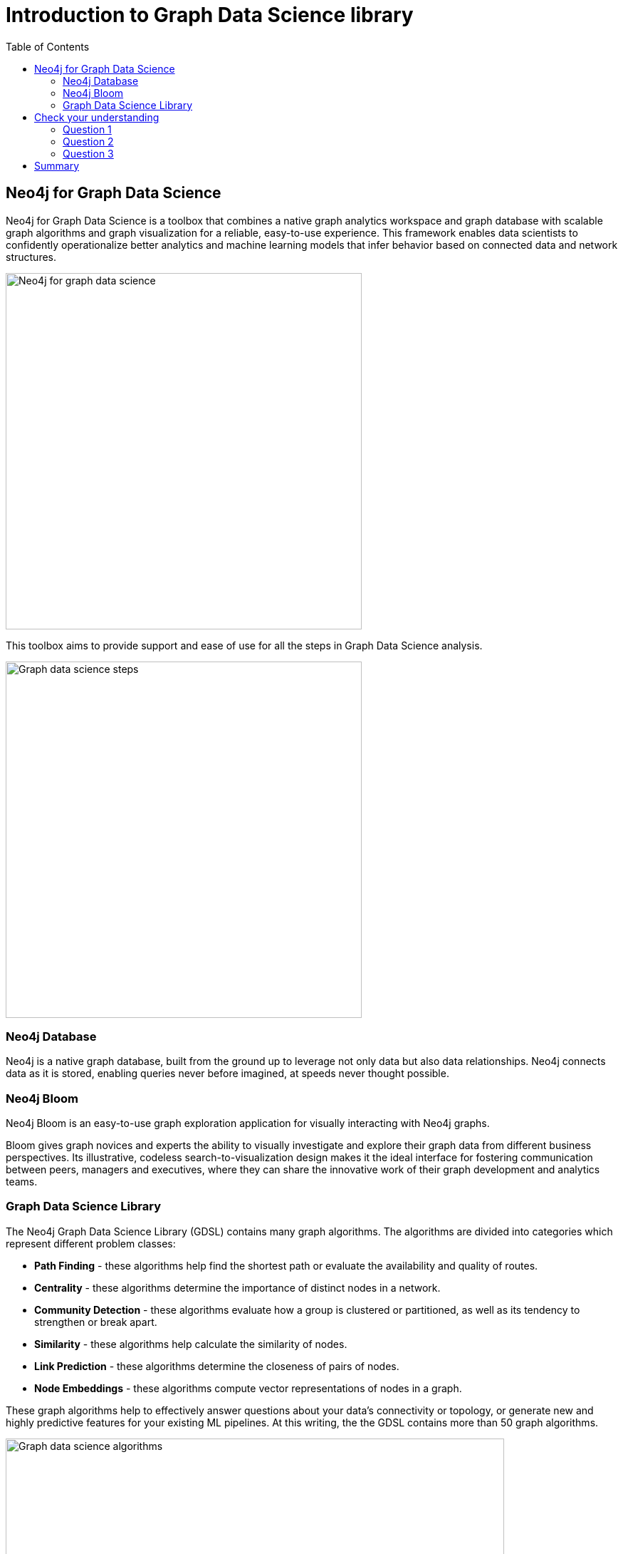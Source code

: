 = Introduction to Graph Data Science library
:slug: 03-iga-40-intro-to-gds
:doctype: book
:toc: left
:toclevels: 4
:imagesdir: ../images
:module-next-title: Environment Setup

== Neo4j for Graph Data Science

Neo4j for Graph Data Science is a toolbox that combines a native graph analytics workspace and graph database with scalable graph algorithms and graph visualization for a reliable, easy-to-use experience.
This framework enables data scientists to confidently operationalize better analytics and machine learning models that infer behavior based on connected data and network structures. 

image::neo4j-for-graph-data-science.png[Neo4j for graph data science,width=500,align=center]

This toolbox aims to provide support and ease of use for all the steps in Graph Data Science analysis.

image::gds-steps.png[Graph data science steps,width=500,align=center]

=== Neo4j Database

Neo4j is a native graph database, built from the ground up to leverage not only data but also data relationships.
Neo4j connects data as it is stored, enabling queries never before imagined, at speeds never thought possible.

=== Neo4j Bloom

Neo4j Bloom is an easy-to-use graph exploration application for visually interacting with Neo4j graphs.

Bloom gives graph novices and experts the ability to visually investigate and explore their graph data from different business perspectives.
Its illustrative, codeless search-to-visualization design makes it the ideal interface for fostering communication between peers, managers and executives, where they can share the innovative work of their graph development and analytics teams.

=== Graph Data Science Library

The Neo4j Graph Data Science Library (GDSL) contains many graph algorithms.
The algorithms are divided into categories which represent different problem classes:

[square]
* *Path Finding* - these algorithms help find the shortest path or evaluate the availability and quality of routes.

* *Centrality* - these algorithms determine the importance of distinct nodes in a network.

* *Community Detection* - these algorithms evaluate how a group is clustered or partitioned, as well as its tendency to strengthen or break apart.

* *Similarity* - these algorithms help calculate the similarity of nodes.

* *Link Prediction* - these algorithms determine the closeness of pairs of nodes.

* *Node Embeddings* - these algorithms compute vector representations of nodes in a graph.

These graph algorithms help to effectively answer questions about your data’s connectivity or topology, or generate new and highly predictive features for your existing ML pipelines.
At this writing, the the GDSL contains more than 50 graph algorithms.

image::gds-algorithms.png[Graph data science algorithms,width=700,align=center]

Algorithms exist in one of three tiers of maturity:

*Production-quality*:


Indicates that the algorithm has been tested with regards to stability and scalability. Algorithms in this tier are prefixed with `gds.<algorithm>` and are supported by Neo4j.

*Beta*:


Indicates that the algorithm is a candidate for the production-quality tier. Algorithms in this tier are prefixed with `gds.beta.<algorithm>`.

*Alpha*:

Indicates that the algorithm is experimental and might be changed or removed at any time. Algorithms in this tier are prefixed with `gds.alpha.<algorithm>`.

[.quiz]
== Check your understanding

=== Question 1

[.statement]
What tool is available to you for visually exploring a graph?

[.statement]
Select the correct answer.

[%interactive.answers]
- [ ] Neo4j Viewer
- [x] Neo4j Bloom
- [ ] Neo4j Explorer
- [ ] Neo4j Graph Explorer

=== Question 2

[.statement]
How many graph algorithms are available to you in the Graph Data Science Library?

[.statement]
Select the correct answer.

[%interactive.answers]
- [ ] ~10
- [ ] ~20
- [x] ~50
- [ ] ~450

=== Question 3

[.statement]
What are the tiers of maturity of algorithms in the Graph Data Science Library?

[.statement]
Select the correct answers.

[%interactive.answers]
- [x] Production-quality
- [x] Beta
- [x] Alpha
- [ ] Omega

[.summary]
== Summary

In this chapter you have familiarized yourself with the Neo4j for Graph Data Science toolkit.
